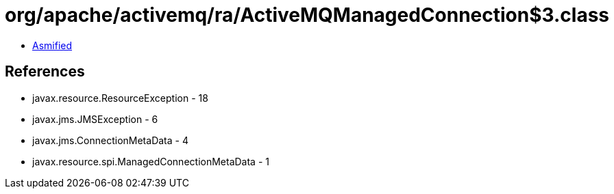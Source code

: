 = org/apache/activemq/ra/ActiveMQManagedConnection$3.class

 - link:ActiveMQManagedConnection$3-asmified.java[Asmified]

== References

 - javax.resource.ResourceException - 18
 - javax.jms.JMSException - 6
 - javax.jms.ConnectionMetaData - 4
 - javax.resource.spi.ManagedConnectionMetaData - 1
